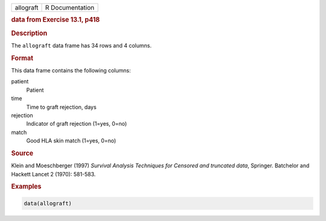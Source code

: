 .. container::

   ========= ===============
   allograft R Documentation
   ========= ===============

   .. rubric:: data from Exercise 13.1, p418
      :name: allograft

   .. rubric:: Description
      :name: description

   The ``allograft`` data frame has 34 rows and 4 columns.

   .. rubric:: Format
      :name: format

   This data frame contains the following columns:

   patient
      Patient

   time
      Time to graft rejection, days

   rejection
      Indicator of graft rejection (1=yes, 0=no)

   match
      Good HLA skin match (1=yes, 0=no)

   .. rubric:: Source
      :name: source

   Klein and Moeschberger (1997) *Survival Analysis Techniques for
   Censored and truncated data*, Springer. Batchelor and Hackett Lancet
   2 (1970): 581-583.

   .. rubric:: Examples
      :name: examples

   .. code:: R

      data(allograft)
